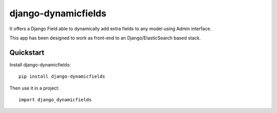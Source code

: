 =============================
django-dynamicfields
=============================

.. image:: https://badge.fury.io/py/django-dynamicfields.png
    :target: https://badge.fury.io/py/django-dynamicfields

.. image:: https://travis-ci.org/saxix/django-dynamicfields.png?branch=master
    :target: https://travis-ci.org/saxix/django-dynamicfields

It offers a Django Field able to dynamically add extra fields to any model using Admin
interface.

This app has been designed to work as front-end to an Django/ElasticSearch based stack.

Quickstart
----------

Install django-dynamicfields::

    pip install django-dynamicfields

Then use it in a project::

    import django_dynamicfields

